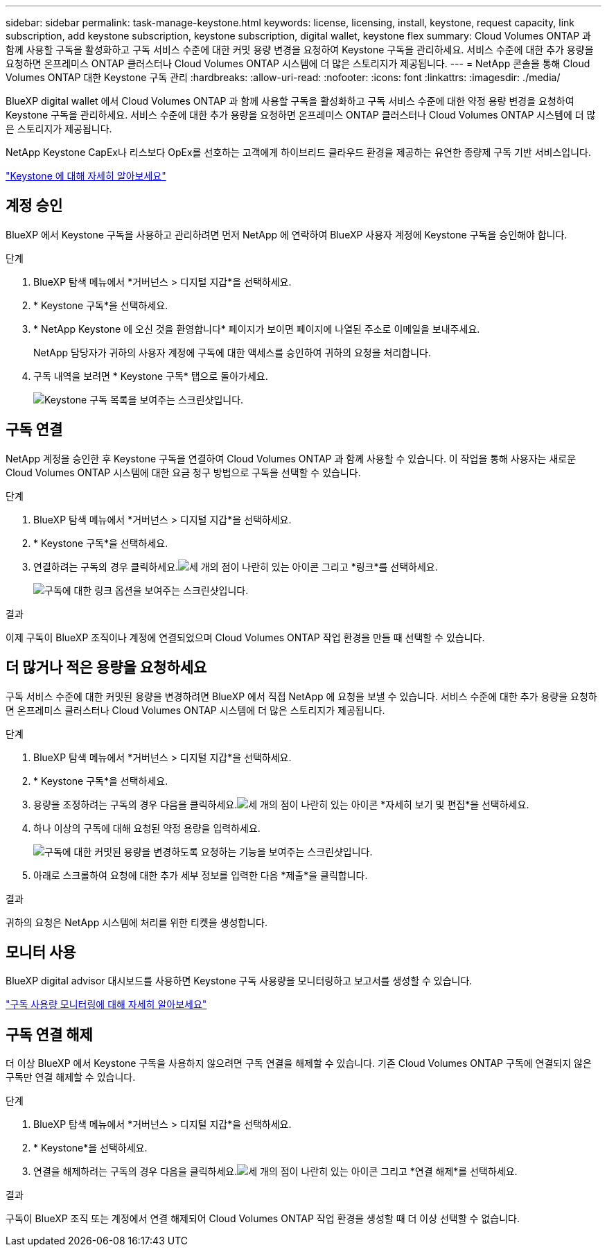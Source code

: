 ---
sidebar: sidebar 
permalink: task-manage-keystone.html 
keywords: license, licensing, install, keystone, request capacity, link subscription, add keystone subscription, keystone subscription, digital wallet, keystone flex 
summary: Cloud Volumes ONTAP 과 함께 사용할 구독을 활성화하고 구독 서비스 수준에 대한 커밋 용량 변경을 요청하여 Keystone 구독을 관리하세요.  서비스 수준에 대한 추가 용량을 요청하면 온프레미스 ONTAP 클러스터나 Cloud Volumes ONTAP 시스템에 더 많은 스토리지가 제공됩니다. 
---
= NetApp 콘솔을 통해 Cloud Volumes ONTAP 대한 Keystone 구독 관리
:hardbreaks:
:allow-uri-read: 
:nofooter: 
:icons: font
:linkattrs: 
:imagesdir: ./media/


[role="lead lead"]
BlueXP digital wallet 에서 Cloud Volumes ONTAP 과 함께 사용할 구독을 활성화하고 구독 서비스 수준에 대한 약정 용량 변경을 요청하여 Keystone 구독을 관리하세요.  서비스 수준에 대한 추가 용량을 요청하면 온프레미스 ONTAP 클러스터나 Cloud Volumes ONTAP 시스템에 더 많은 스토리지가 제공됩니다.

NetApp Keystone CapEx나 리스보다 OpEx를 선호하는 고객에게 하이브리드 클라우드 환경을 제공하는 유연한 종량제 구독 기반 서비스입니다.

https://www.netapp.com/services/keystone/["Keystone 에 대해 자세히 알아보세요"^]



== 계정 승인

BlueXP 에서 Keystone 구독을 사용하고 관리하려면 먼저 NetApp 에 ​​연락하여 BlueXP 사용자 계정에 Keystone 구독을 승인해야 합니다.

.단계
. BlueXP 탐색 메뉴에서 *거버넌스 > 디지털 지갑*을 선택하세요.
. * Keystone 구독*을 선택하세요.
. * NetApp Keystone 에 오신 것을 환영합니다* 페이지가 보이면 페이지에 나열된 주소로 이메일을 보내주세요.
+
NetApp 담당자가 귀하의 사용자 계정에 구독에 대한 액세스를 승인하여 귀하의 요청을 처리합니다.

. 구독 내역을 보려면 * Keystone 구독* 탭으로 돌아가세요.
+
image:screenshot-keystone-overview.png["Keystone 구독 목록을 보여주는 스크린샷입니다."]





== 구독 연결

NetApp 계정을 승인한 후 Keystone 구독을 연결하여 Cloud Volumes ONTAP 과 함께 사용할 수 있습니다. 이 작업을 통해 사용자는 새로운 Cloud Volumes ONTAP 시스템에 대한 요금 청구 방법으로 구독을 선택할 수 있습니다.

.단계
. BlueXP 탐색 메뉴에서 *거버넌스 > 디지털 지갑*을 선택하세요.
. * Keystone 구독*을 선택하세요.
. 연결하려는 구독의 경우 클릭하세요.image:icon-action.png["세 개의 점이 나란히 있는 아이콘"] 그리고 *링크*를 선택하세요.
+
image:screenshot-keystone-link.png["구독에 대한 링크 옵션을 보여주는 스크린샷입니다."]



.결과
이제 구독이 BlueXP 조직이나 계정에 연결되었으며 Cloud Volumes ONTAP 작업 환경을 만들 때 선택할 수 있습니다.



== 더 많거나 적은 용량을 요청하세요

구독 서비스 수준에 대한 커밋된 용량을 변경하려면 BlueXP 에서 직접 NetApp 에 ​​요청을 보낼 수 있습니다.  서비스 수준에 대한 추가 용량을 요청하면 온프레미스 클러스터나 Cloud Volumes ONTAP 시스템에 더 많은 스토리지가 제공됩니다.

.단계
. BlueXP 탐색 메뉴에서 *거버넌스 > 디지털 지갑*을 선택하세요.
. * Keystone 구독*을 선택하세요.
. 용량을 조정하려는 구독의 경우 다음을 클릭하세요.image:icon-action.png["세 개의 점이 나란히 있는 아이콘"] *자세히 보기 및 편집*을 선택하세요.
. 하나 이상의 구독에 대해 요청된 약정 용량을 입력하세요.
+
image:screenshot-keystone-request.png["구독에 대한 커밋된 용량을 변경하도록 요청하는 기능을 보여주는 스크린샷입니다."]

. 아래로 스크롤하여 요청에 대한 추가 세부 정보를 입력한 다음 *제출*을 클릭합니다.


.결과
귀하의 요청은 NetApp 시스템에 처리를 위한 티켓을 생성합니다.



== 모니터 사용

BlueXP digital advisor 대시보드를 사용하면 Keystone 구독 사용량을 모니터링하고 보고서를 생성할 수 있습니다.

https://docs.netapp.com/us-en/keystone-staas/integrations/aiq-keystone-details.html["구독 사용량 모니터링에 대해 자세히 알아보세요"^]



== 구독 연결 해제

더 이상 BlueXP 에서 Keystone 구독을 사용하지 않으려면 구독 연결을 해제할 수 있습니다. 기존 Cloud Volumes ONTAP 구독에 연결되지 않은 구독만 연결 해제할 수 있습니다.

.단계
. BlueXP 탐색 메뉴에서 *거버넌스 > 디지털 지갑*을 선택하세요.
. * Keystone*을 선택하세요.
. 연결을 해제하려는 구독의 경우 다음을 클릭하세요.image:icon-action.png["세 개의 점이 나란히 있는 아이콘"] 그리고 *연결 해제*를 선택하세요.


.결과
구독이 BlueXP 조직 또는 계정에서 연결 해제되어 Cloud Volumes ONTAP 작업 환경을 생성할 때 더 이상 선택할 수 없습니다.
